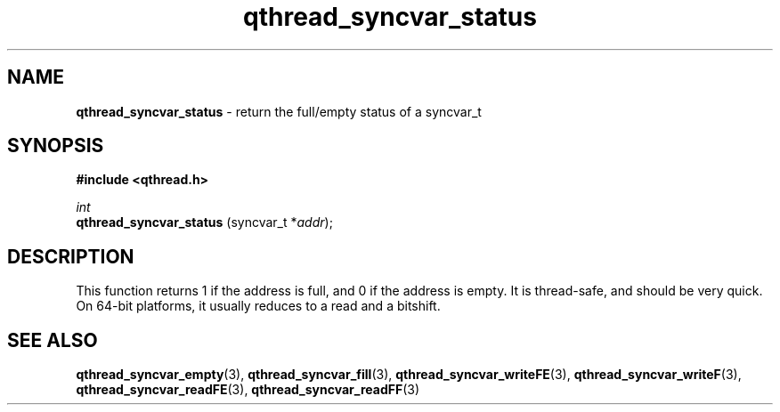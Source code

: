 .TH qthread_syncvar_status 3 "JUNE 2010" libqthread "libqthread"
.SH NAME
.B qthread_syncvar_status
\- return the full/empty status of a syncvar_t
.SH SYNOPSIS
.B #include <qthread.h>

.I int
.br
.B qthread_syncvar_status
.RI "(syncvar_t *" addr );
.SH DESCRIPTION
This function returns 1 if the address is full, and 0 if the address is empty.
It is thread-safe, and should be very quick. On 64-bit platforms, it usually
reduces to a read and a bitshift.
.SH SEE ALSO
.BR qthread_syncvar_empty (3),
.BR qthread_syncvar_fill (3),
.BR qthread_syncvar_writeFE (3),
.BR qthread_syncvar_writeF (3),
.BR qthread_syncvar_readFE (3),
.BR qthread_syncvar_readFF (3)

